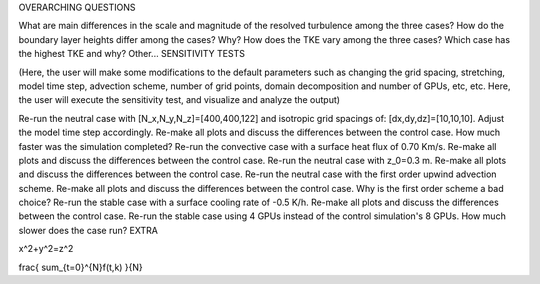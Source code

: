 OVERARCHING QUESTIONS

What are main differences in the scale and magnitude of the resolved turbulence among the three cases?
How do the boundary layer heights differ among the cases? Why?
How does the TKE vary among the three cases? Which case has the highest TKE and why?
Other...
SENSITIVITY TESTS

(Here, the user will make some modifications to the default parameters such as changing the grid spacing, stretching, model time step, advection scheme, number of grid points, domain decomposition and number of GPUs, etc, etc. Here, the user will execute the sensitivity test, and visualize and analyze the output)

Re-run the neutral case with [N_x,N_y,N_z]=[400,400,122] and isotropic grid spacings of: [dx,dy,dz]=[10,10,10]. Adjust the model time step accordingly. Re-make all plots and discuss the differences between the control case. How much faster was the simulation completed?
Re-run the convective case with a surface heat flux of 0.70 Km/s. Re-make all plots and discuss the differences between the control case.
Re-run the neutral case with z_0=0.3 m. Re-make all plots and discuss the differences between the control case.
Re-run the neutral case with the first order upwind advection scheme. Re-make all plots and discuss the differences between the control case. Why is the first order scheme a bad choice?
Re-run the stable case with a surface cooling rate of -0.5 K/h. Re-make all plots and discuss the differences between the control case.
Re-run the stable case using 4 GPUs instead of the control simulation's 8 GPUs. How much slower does the case run?
EXTRA

x^2+y^2=z^2

\frac{ \sum_{t=0}^{N}f(t,k) }{N}
